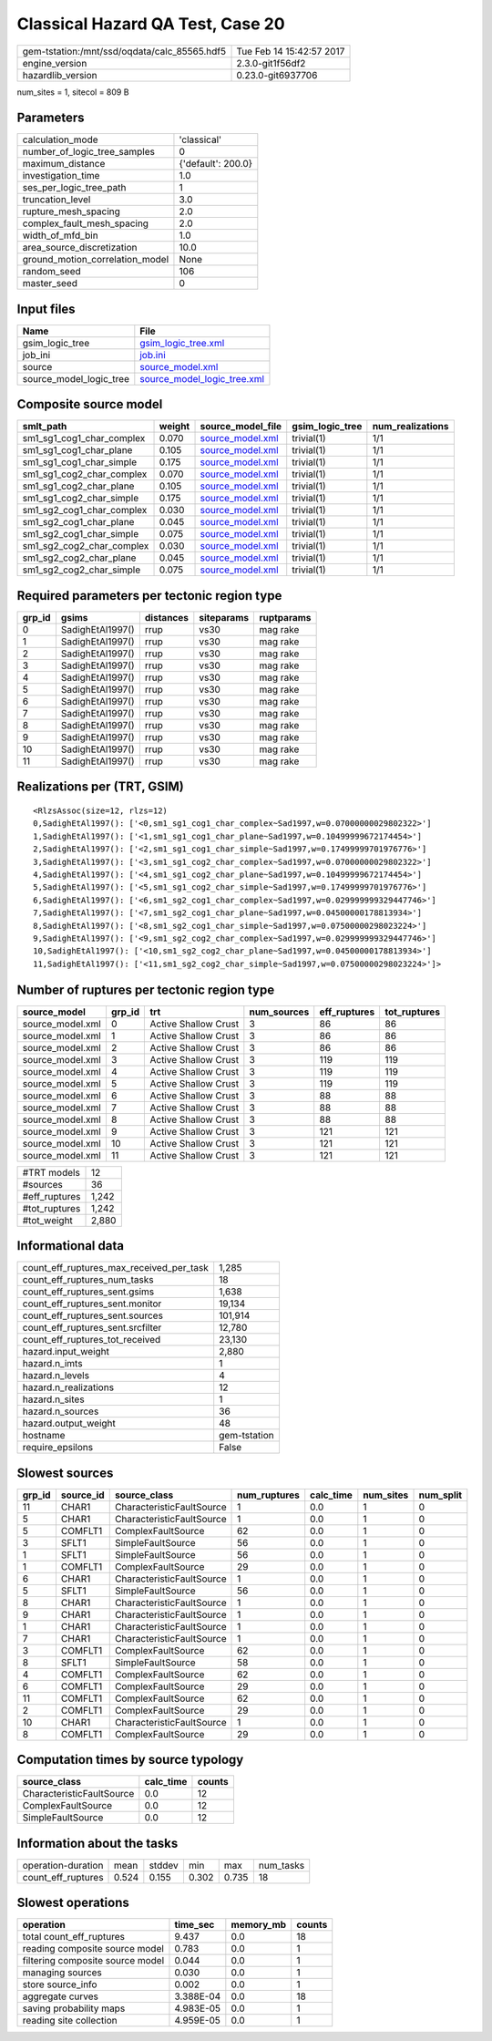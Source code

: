 Classical Hazard QA Test, Case 20
=================================

============================================ ========================
gem-tstation:/mnt/ssd/oqdata/calc_85565.hdf5 Tue Feb 14 15:42:57 2017
engine_version                               2.3.0-git1f56df2        
hazardlib_version                            0.23.0-git6937706       
============================================ ========================

num_sites = 1, sitecol = 809 B

Parameters
----------
=============================== ==================
calculation_mode                'classical'       
number_of_logic_tree_samples    0                 
maximum_distance                {'default': 200.0}
investigation_time              1.0               
ses_per_logic_tree_path         1                 
truncation_level                3.0               
rupture_mesh_spacing            2.0               
complex_fault_mesh_spacing      2.0               
width_of_mfd_bin                1.0               
area_source_discretization      10.0              
ground_motion_correlation_model None              
random_seed                     106               
master_seed                     0                 
=============================== ==================

Input files
-----------
======================= ============================================================
Name                    File                                                        
======================= ============================================================
gsim_logic_tree         `gsim_logic_tree.xml <gsim_logic_tree.xml>`_                
job_ini                 `job.ini <job.ini>`_                                        
source                  `source_model.xml <source_model.xml>`_                      
source_model_logic_tree `source_model_logic_tree.xml <source_model_logic_tree.xml>`_
======================= ============================================================

Composite source model
----------------------
========================= ====== ====================================== =============== ================
smlt_path                 weight source_model_file                      gsim_logic_tree num_realizations
========================= ====== ====================================== =============== ================
sm1_sg1_cog1_char_complex 0.070  `source_model.xml <source_model.xml>`_ trivial(1)      1/1             
sm1_sg1_cog1_char_plane   0.105  `source_model.xml <source_model.xml>`_ trivial(1)      1/1             
sm1_sg1_cog1_char_simple  0.175  `source_model.xml <source_model.xml>`_ trivial(1)      1/1             
sm1_sg1_cog2_char_complex 0.070  `source_model.xml <source_model.xml>`_ trivial(1)      1/1             
sm1_sg1_cog2_char_plane   0.105  `source_model.xml <source_model.xml>`_ trivial(1)      1/1             
sm1_sg1_cog2_char_simple  0.175  `source_model.xml <source_model.xml>`_ trivial(1)      1/1             
sm1_sg2_cog1_char_complex 0.030  `source_model.xml <source_model.xml>`_ trivial(1)      1/1             
sm1_sg2_cog1_char_plane   0.045  `source_model.xml <source_model.xml>`_ trivial(1)      1/1             
sm1_sg2_cog1_char_simple  0.075  `source_model.xml <source_model.xml>`_ trivial(1)      1/1             
sm1_sg2_cog2_char_complex 0.030  `source_model.xml <source_model.xml>`_ trivial(1)      1/1             
sm1_sg2_cog2_char_plane   0.045  `source_model.xml <source_model.xml>`_ trivial(1)      1/1             
sm1_sg2_cog2_char_simple  0.075  `source_model.xml <source_model.xml>`_ trivial(1)      1/1             
========================= ====== ====================================== =============== ================

Required parameters per tectonic region type
--------------------------------------------
====== ================ ========= ========== ==========
grp_id gsims            distances siteparams ruptparams
====== ================ ========= ========== ==========
0      SadighEtAl1997() rrup      vs30       mag rake  
1      SadighEtAl1997() rrup      vs30       mag rake  
2      SadighEtAl1997() rrup      vs30       mag rake  
3      SadighEtAl1997() rrup      vs30       mag rake  
4      SadighEtAl1997() rrup      vs30       mag rake  
5      SadighEtAl1997() rrup      vs30       mag rake  
6      SadighEtAl1997() rrup      vs30       mag rake  
7      SadighEtAl1997() rrup      vs30       mag rake  
8      SadighEtAl1997() rrup      vs30       mag rake  
9      SadighEtAl1997() rrup      vs30       mag rake  
10     SadighEtAl1997() rrup      vs30       mag rake  
11     SadighEtAl1997() rrup      vs30       mag rake  
====== ================ ========= ========== ==========

Realizations per (TRT, GSIM)
----------------------------

::

  <RlzsAssoc(size=12, rlzs=12)
  0,SadighEtAl1997(): ['<0,sm1_sg1_cog1_char_complex~Sad1997,w=0.07000000029802322>']
  1,SadighEtAl1997(): ['<1,sm1_sg1_cog1_char_plane~Sad1997,w=0.10499999672174454>']
  2,SadighEtAl1997(): ['<2,sm1_sg1_cog1_char_simple~Sad1997,w=0.17499999701976776>']
  3,SadighEtAl1997(): ['<3,sm1_sg1_cog2_char_complex~Sad1997,w=0.07000000029802322>']
  4,SadighEtAl1997(): ['<4,sm1_sg1_cog2_char_plane~Sad1997,w=0.10499999672174454>']
  5,SadighEtAl1997(): ['<5,sm1_sg1_cog2_char_simple~Sad1997,w=0.17499999701976776>']
  6,SadighEtAl1997(): ['<6,sm1_sg2_cog1_char_complex~Sad1997,w=0.029999999329447746>']
  7,SadighEtAl1997(): ['<7,sm1_sg2_cog1_char_plane~Sad1997,w=0.04500000178813934>']
  8,SadighEtAl1997(): ['<8,sm1_sg2_cog1_char_simple~Sad1997,w=0.07500000298023224>']
  9,SadighEtAl1997(): ['<9,sm1_sg2_cog2_char_complex~Sad1997,w=0.029999999329447746>']
  10,SadighEtAl1997(): ['<10,sm1_sg2_cog2_char_plane~Sad1997,w=0.04500000178813934>']
  11,SadighEtAl1997(): ['<11,sm1_sg2_cog2_char_simple~Sad1997,w=0.07500000298023224>']>

Number of ruptures per tectonic region type
-------------------------------------------
================ ====== ==================== =========== ============ ============
source_model     grp_id trt                  num_sources eff_ruptures tot_ruptures
================ ====== ==================== =========== ============ ============
source_model.xml 0      Active Shallow Crust 3           86           86          
source_model.xml 1      Active Shallow Crust 3           86           86          
source_model.xml 2      Active Shallow Crust 3           86           86          
source_model.xml 3      Active Shallow Crust 3           119          119         
source_model.xml 4      Active Shallow Crust 3           119          119         
source_model.xml 5      Active Shallow Crust 3           119          119         
source_model.xml 6      Active Shallow Crust 3           88           88          
source_model.xml 7      Active Shallow Crust 3           88           88          
source_model.xml 8      Active Shallow Crust 3           88           88          
source_model.xml 9      Active Shallow Crust 3           121          121         
source_model.xml 10     Active Shallow Crust 3           121          121         
source_model.xml 11     Active Shallow Crust 3           121          121         
================ ====== ==================== =========== ============ ============

============= =====
#TRT models   12   
#sources      36   
#eff_ruptures 1,242
#tot_ruptures 1,242
#tot_weight   2,880
============= =====

Informational data
------------------
=========================================== ============
count_eff_ruptures_max_received_per_task    1,285       
count_eff_ruptures_num_tasks                18          
count_eff_ruptures_sent.gsims               1,638       
count_eff_ruptures_sent.monitor             19,134      
count_eff_ruptures_sent.sources             101,914     
count_eff_ruptures_sent.srcfilter           12,780      
count_eff_ruptures_tot_received             23,130      
hazard.input_weight                         2,880       
hazard.n_imts                               1           
hazard.n_levels                             4           
hazard.n_realizations                       12          
hazard.n_sites                              1           
hazard.n_sources                            36          
hazard.output_weight                        48          
hostname                                    gem-tstation
require_epsilons                            False       
=========================================== ============

Slowest sources
---------------
====== ========= ========================= ============ ========= ========= =========
grp_id source_id source_class              num_ruptures calc_time num_sites num_split
====== ========= ========================= ============ ========= ========= =========
11     CHAR1     CharacteristicFaultSource 1            0.0       1         0        
5      CHAR1     CharacteristicFaultSource 1            0.0       1         0        
5      COMFLT1   ComplexFaultSource        62           0.0       1         0        
3      SFLT1     SimpleFaultSource         56           0.0       1         0        
1      SFLT1     SimpleFaultSource         56           0.0       1         0        
1      COMFLT1   ComplexFaultSource        29           0.0       1         0        
6      CHAR1     CharacteristicFaultSource 1            0.0       1         0        
5      SFLT1     SimpleFaultSource         56           0.0       1         0        
8      CHAR1     CharacteristicFaultSource 1            0.0       1         0        
9      CHAR1     CharacteristicFaultSource 1            0.0       1         0        
1      CHAR1     CharacteristicFaultSource 1            0.0       1         0        
7      CHAR1     CharacteristicFaultSource 1            0.0       1         0        
3      COMFLT1   ComplexFaultSource        62           0.0       1         0        
8      SFLT1     SimpleFaultSource         58           0.0       1         0        
4      COMFLT1   ComplexFaultSource        62           0.0       1         0        
6      COMFLT1   ComplexFaultSource        29           0.0       1         0        
11     COMFLT1   ComplexFaultSource        62           0.0       1         0        
2      COMFLT1   ComplexFaultSource        29           0.0       1         0        
10     CHAR1     CharacteristicFaultSource 1            0.0       1         0        
8      COMFLT1   ComplexFaultSource        29           0.0       1         0        
====== ========= ========================= ============ ========= ========= =========

Computation times by source typology
------------------------------------
========================= ========= ======
source_class              calc_time counts
========================= ========= ======
CharacteristicFaultSource 0.0       12    
ComplexFaultSource        0.0       12    
SimpleFaultSource         0.0       12    
========================= ========= ======

Information about the tasks
---------------------------
================== ===== ====== ===== ===== =========
operation-duration mean  stddev min   max   num_tasks
count_eff_ruptures 0.524 0.155  0.302 0.735 18       
================== ===== ====== ===== ===== =========

Slowest operations
------------------
================================ ========= ========= ======
operation                        time_sec  memory_mb counts
================================ ========= ========= ======
total count_eff_ruptures         9.437     0.0       18    
reading composite source model   0.783     0.0       1     
filtering composite source model 0.044     0.0       1     
managing sources                 0.030     0.0       1     
store source_info                0.002     0.0       1     
aggregate curves                 3.388E-04 0.0       18    
saving probability maps          4.983E-05 0.0       1     
reading site collection          4.959E-05 0.0       1     
================================ ========= ========= ======